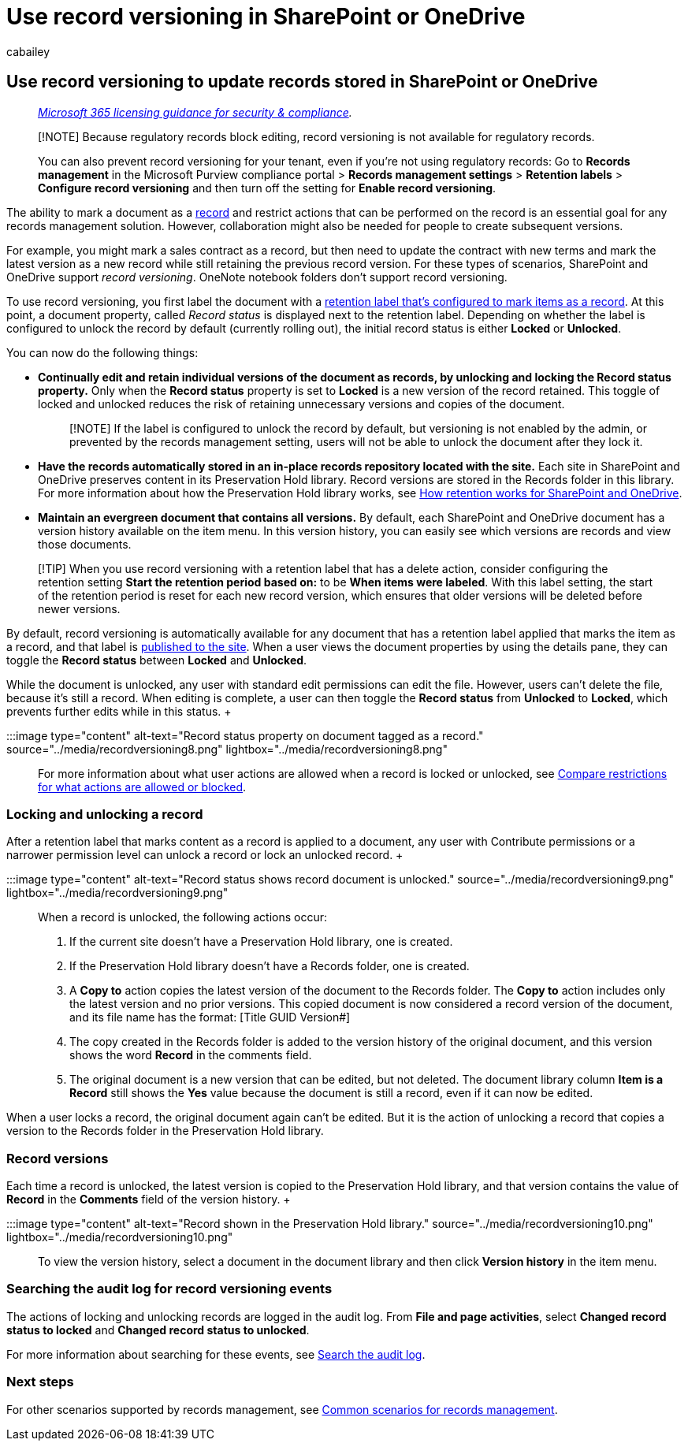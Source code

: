 = Use record versioning in SharePoint or OneDrive
:audience: Admin
:author: cabailey
:description: Learn about records to help you implement a records management solution in Microsoft 365.
:f1.keywords: ["NOCSH"]
:manager: laurawi
:ms.author: cabailey
:ms.collection: ["M365-security-compliance", "tier1", "SPO_Content"]
:ms.date:
:ms.localizationpriority: high
:ms.service: O365-seccomp
:ms.topic: conceptual
:search.appverid: ["MOE150", "MET150"]

== Use record versioning to update records stored in SharePoint or OneDrive

____
_link:/office365/servicedescriptions/microsoft-365-service-descriptions/microsoft-365-tenantlevel-services-licensing-guidance/microsoft-365-security-compliance-licensing-guidance[Microsoft 365 licensing guidance for security & compliance]._
____

____
[!NOTE] Because regulatory records block editing, record versioning is not available for regulatory records.

You can also prevent record versioning for your tenant, even if you're not using regulatory records: Go to *Records management* in the Microsoft Purview compliance portal > *Records management settings* > *Retention labels* > *Configure record versioning* and then turn off the setting for *Enable record versioning*.
____

The ability to mark a document as a link:records-management.md#records[record] and restrict actions that can be performed on the record is an essential goal for any records management solution.
However, collaboration might also be needed for people to create subsequent versions.

For example, you might mark a sales contract as a record, but then need to update the contract with new terms and mark the latest version as a new record while still retaining the previous record version.
For these types of scenarios, SharePoint and OneDrive support _record versioning_.
OneNote notebook folders don't support record versioning.

To use record versioning, you first label the document with a xref:declare-records.adoc[retention label that's configured to mark items as a record].
At this point, a document property, called _Record status_ is displayed next to the retention label.
Depending on whether the label is configured to unlock the record by default (currently rolling out), the initial record status is either *Locked* or *Unlocked*.

You can now do the following things:

* *Continually edit and retain individual versions of the document as records, by unlocking and locking the Record status property.* Only when the *Record status* property is set to *Locked* is a new version of the record retained.
This toggle of locked and unlocked reduces the risk of retaining unnecessary versions and copies of the document.
+
____
[!NOTE] If the label is configured to unlock the record by default, but versioning is not enabled by the admin, or prevented by the records management setting, users will not be able to unlock the document after they lock it.
____

* *Have the records automatically stored in an in-place records repository located with the site.* Each site in SharePoint and OneDrive preserves content in its Preservation Hold library.
Record versions are stored in the Records folder in this library.
For more information about how the Preservation Hold library works, see link:retention-policies-sharepoint.md#how-retention-works-for-sharepoint-and-onedrive[How retention works for SharePoint and OneDrive].
* *Maintain an evergreen document that contains all versions.* By default, each SharePoint and OneDrive document has a version history available on the item menu.
In this version history, you can easily see which versions are records and view those documents.

____
[!TIP] When you use record versioning with a retention label that has a delete action, consider configuring the retention setting *Start the retention period based on:* to be *When items were labeled*.
With this label setting, the start of the retention period is reset for each new record version, which ensures that older versions will be deleted before newer versions.
____

By default, record versioning is automatically available for any document that has a retention label applied that marks the item as a record, and that label is xref:create-apply-retention-labels.adoc[published to the site].
When a user views the document properties by using the details pane, they can toggle the *Record status* between *Locked* and *Unlocked*.

While the document is unlocked, any user with standard edit permissions can edit the file.
However, users can't delete the file, because it's still a record.
When editing is complete, a  user can then toggle the *Record status* from *Unlocked* to *Locked*, which prevents further edits while in this status.
+  +

:::image type="content" alt-text="Record status property on document tagged as a record." source="../media/recordversioning8.png" lightbox="../media/recordversioning8.png":::

For more information about what user actions are allowed when a record is locked or unlocked, see link:records-management.md#compare-restrictions-for-what-actions-are-allowed-or-blocked[Compare restrictions for what actions are allowed or blocked].

=== Locking and unlocking a record

After a retention label that marks content as a record is applied to a document, any user with Contribute permissions or a narrower permission level can unlock a record or lock an unlocked record.
+  +

:::image type="content" alt-text="Record status shows record document is unlocked." source="../media/recordversioning9.png" lightbox="../media/recordversioning9.png":::

When a record is unlocked, the following actions occur:

. If the current site doesn't have a Preservation Hold library, one is created.
. If the Preservation Hold library doesn't have a Records folder, one is created.
. A *Copy to* action copies the latest version of the document to the Records folder.
The *Copy to* action includes only the latest version and no prior versions.
This copied document is now considered a record version of the document, and its file name has the format: [Title GUID Version#]
. The copy created in the Records folder is added to the version history of the original document, and this version shows the word *Record* in the comments field.
. The original document is a new version that can be edited, but not deleted.
The document library column *Item is a Record* still shows the *Yes* value because the document is still a record, even if it can now be edited.

When a user locks a record, the original document again can't be edited.
But it is the action of unlocking a record that copies a version to the Records folder in the Preservation Hold library.

=== Record versions

Each time a record is unlocked, the latest version is copied to the Preservation Hold library, and that version contains the value of *Record* in the *Comments* field of the version history.
+  +

:::image type="content" alt-text="Record shown in the Preservation Hold library." source="../media/recordversioning10.png" lightbox="../media/recordversioning10.png":::

To view the version history, select a document in the document library and then click *Version history* in the item menu.

=== Searching the audit log for record versioning events

The actions of locking and unlocking records are logged in the audit log.
From *File and page activities*, select *Changed record status to locked* and *Changed record status to unlocked*.

For more information about searching for these events, see link:search-the-audit-log-in-security-and-compliance.md#file-and-page-activities[Search the audit log].

=== Next steps

For other scenarios supported by records management, see link:get-started-with-records-management.md#common-scenarios[Common scenarios for records management].
